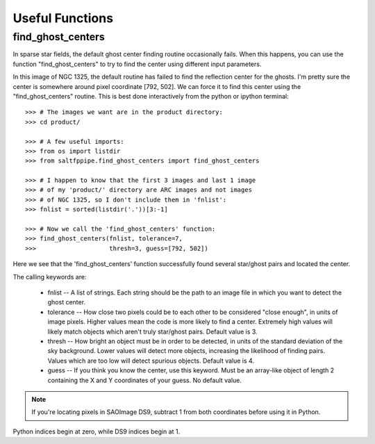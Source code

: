 Useful Functions
================

find_ghost_centers
------------------

In sparse star fields, the default ghost center finding routine occasionally fails.
When this happens, you can use the function "find_ghost_centers" to try to find the center using different input parameters.

.. image:: figs/ghosts_manual/bad.png

In this image of NGC 1325, the default routine has failed to find the reflection center for the ghosts.
I'm pretty sure the center is somewhere around pixel coordinate [792, 502].
We can force it to find this center using the "find_ghost_centers" routine.
This is best done interactively from the python or ipython terminal::

	>>> # The images we want are in the product directory:
	>>> cd product/
	
	>>> # A few useful imports:
	>>> from os import listdir
	>>> from saltfppipe.find_ghost_centers import find_ghost_centers
	
	>>> # I happen to know that the first 3 images and last 1 image
	>>> # of my 'product/' directory are ARC images and not images
	>>> # of NGC 1325, so I don't include them in 'fnlist':
	>>> fnlist = sorted(listdir('.'))[3:-1]
	
	>>> # Now we call the 'find_ghost_centers' function:
	>>> find_ghost_centers(fnlist, tolerance=7,
	>>>                    thresh=3, guess=[792, 502])

.. image:: figs/ghosts_manual/better.png

Here we see that the 'find_ghost_centers' function successfully found several star/ghost pairs and located the center.

The calling keywords are:

	* fnlist -- A list of strings.
	  Each string should be the path to an image file in which you want to detect the ghost center.
	* tolerance -- How close two pixels could be to each other to be considered "close enough", in units of image pixels.
	  Higher values mean the code is more likely to find a center.
	  Extremely high values will likely match objects which aren't truly star/ghost pairs.
	  Default value is 3.
	* thresh -- How bright an object must be in order to be detected, in units of the standard deviation of the sky background.
	  Lower values will detect more objects, increasing the likelihood of finding pairs.
	  Values which are too low will detect spurious objects.
	  Default value is 4.
	* guess -- If you think you know the center, use this keyword.
	  Must be an array-like object of length 2 containing the X and Y coordinates of your guess.
	  No default value.

.. note:: If you're locating pixels in SAOImage DS9, subtract 1 from both coordinates before using it in Python.
Python indices begin at zero, while DS9 indices begin at 1.